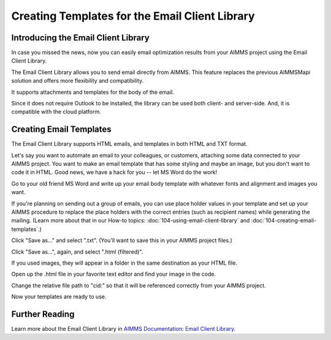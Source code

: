 .. IMAGES
.. </Images/111/...>

Creating Templates for the Email Client Library
===============================================

Introducing the Email Client Library
------------------------------------

.. image:: /Images/111/add-email-client-lib.png
    :scale: 75

In case you missed the news, now you can easily email optimization results from your AIMMS project using the Email Client Library.

The Email Client Library allows you to send email directly from AIMMS. This feature replaces the previous AIMMSMapi solution and offers more flexibility and compatibility.

It supports attachments and templates for the body of the email.

Since it does not require Outlook to be installed, the library can be used both client- and server-side. And, it is compatible with the cloud platform.

Creating Email Templates
------------------------

The Email Client Library supports HTML emails, and templates in both HTML and TXT format.

Let's say you want to automate an email to your colleagues, or customers, attaching some data connected to your AIMMS project. You want to make an email template that has some styling and maybe an image, but you don't want to code it in HTML. Good news, we have a hack for you -- let MS Word do the work!

Go to your old friend MS Word and write up your email body template with whatever fonts and alignment and images you want.


.. image:: /Images/111/word-template-place-holders.png
    :scale: 50

If you're planning on sending out a group of emails, you can use place holder values in your template and set up your AIMMS procedure to replace the place holders with the correct entries (such as recipient names) while generating the mailing. (Learn more about that in our How-to topics: :doc:`104-using-email-client-library` and :doc:`104-creating-email-templates`.)

Click "Save as..." and select ".txt". (You'll want to save this in your AIMMS project files.)

.. image:: /Images/111/save-as-txt.png
    :scale: 50

Click "Save as...", again, and select ".html (filtered)".

.. image:: /Images/111/save-as-htm.png
    :scale: 50

If you used images, they will appear in a folder in the same destination as your HTML file.

.. image:: /Images/111/attachments-folder.png
    :scale: 50


Open up the .html file in your favorite text editor and find your image in the code.

Change the relative file path to "cid:" so that it will be referenced correctly from your AIMMS project.

.. image:: /Images/111/change-image-path.png
    :scale: 50

Now your templates are ready to use.


Further Reading
---------------

Learn more about the Email Client Library in `AIMMS Documentation: Email Client Library <https://manual.aimms.com/emailclient/index.html>`_.
